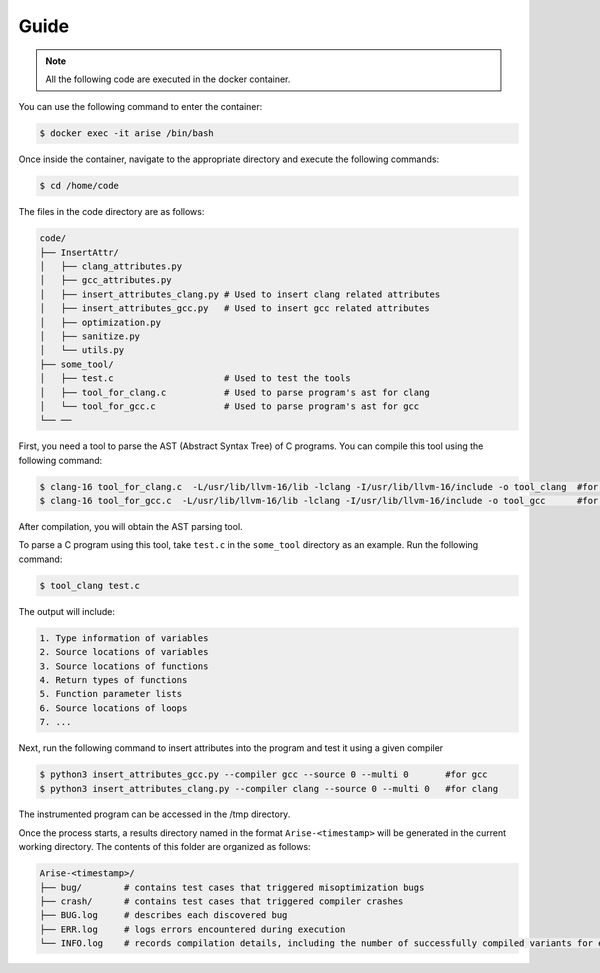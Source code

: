Guide
==========

.. note::

   All the following code are executed in the docker container.

You can use the following command to enter the container:

.. code-block:: console

   $ docker exec -it arise /bin/bash


Once inside the container, navigate to the appropriate directory and execute the following commands:


.. code-block:: console

   $ cd /home/code

The files in the code directory are as follows:

.. code-block:: text

    code/
    ├── InsertAttr/
    │   ├── clang_attributes.py
    │   ├── gcc_attributes.py
    │   ├── insert_attributes_clang.py # Used to insert clang related attributes
    │   ├── insert_attributes_gcc.py   # Used to insert gcc related attributes
    │   ├── optimization.py
    │   ├── sanitize.py
    │   └── utils.py
    ├── some_tool/
    │   ├── test.c                     # Used to test the tools
    │   ├── tool_for_clang.c           # Used to parse program's ast for clang
    │   └── tool_for_gcc.c             # Used to parse program's ast for gcc
    └── ──

First, you need a tool to parse the AST (Abstract Syntax Tree) of C programs. You can compile this tool using the following command:

.. code-block:: console

   $ clang-16 tool_for_clang.c  -L/usr/lib/llvm-16/lib -lclang -I/usr/lib/llvm-16/include -o tool_clang  #for clang
   $ clang-16 tool_for_gcc.c  -L/usr/lib/llvm-16/lib -lclang -I/usr/lib/llvm-16/include -o tool_gcc      #for gcc

After compilation, you will obtain the AST parsing tool.

To parse a C program using this tool, take ``test.c`` in the ``some_tool`` directory as an example. Run the following command:

.. code-block:: console

   $ tool_clang test.c

The output will include: 

.. code-block:: text
    
    1. Type information of variables
    2. Source locations of variables
    3. Source locations of functions
    4. Return types of functions
    5. Function parameter lists
    6. Source locations of loops
    7. ...

Next, run the following command to insert attributes into the program and test it using a given compiler

.. code-block:: console

   $ python3 insert_attributes_gcc.py --compiler gcc --source 0 --multi 0       #for gcc
   $ python3 insert_attributes_clang.py --compiler clang --source 0 --multi 0   #for clang

The instrumented program can be accessed in the /tmp directory.

Once the process starts, a results directory named in the format ``Arise-<timestamp>`` will be generated in the current working directory. The contents of this folder are organized as follows:

.. code-block:: text

    Arise-<timestamp>/
    ├── bug/        # contains test cases that triggered misoptimization bugs
    ├── crash/      # contains test cases that triggered compiler crashes
    ├── BUG.log     # describes each discovered bug
    ├── ERR.log     # logs errors encountered during execution
    └── INFO.log    # records compilation details, including the number of successfully compiled variants for each test case
